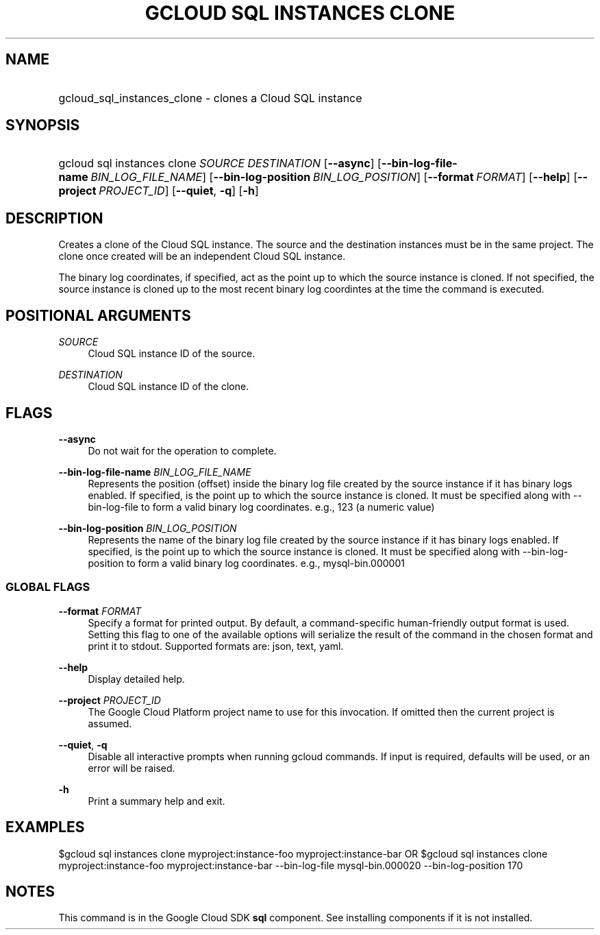.TH "GCLOUD SQL INSTANCES CLONE" "1" "" "" ""
.ie \n(.g .ds Aq \(aq
.el       .ds Aq '
.nh
.ad l
.SH "NAME"
.HP
gcloud_sql_instances_clone \- clones a Cloud SQL instance
.SH "SYNOPSIS"
.HP
gcloud\ sql\ instances\ clone\ \fISOURCE\fR\ \fIDESTINATION\fR [\fB\-\-async\fR] [\fB\-\-bin\-log\-file\-name\fR\ \fIBIN_LOG_FILE_NAME\fR] [\fB\-\-bin\-log\-position\fR\ \fIBIN_LOG_POSITION\fR] [\fB\-\-format\fR\ \fIFORMAT\fR] [\fB\-\-help\fR] [\fB\-\-project\fR\ \fIPROJECT_ID\fR] [\fB\-\-quiet\fR,\ \fB\-q\fR] [\fB\-h\fR]
.SH "DESCRIPTION"
.sp
Creates a clone of the Cloud SQL instance\&. The source and the destination instances must be in the same project\&. The clone once created will be an independent Cloud SQL instance\&.
.sp
The binary log coordinates, if specified, act as the point up to which the source instance is cloned\&. If not specified, the source instance is cloned up to the most recent binary log coordintes at the time the command is executed\&.
.SH "POSITIONAL ARGUMENTS"
.PP
\fISOURCE\fR
.RS 4
Cloud SQL instance ID of the source\&.
.RE
.PP
\fIDESTINATION\fR
.RS 4
Cloud SQL instance ID of the clone\&.
.RE
.SH "FLAGS"
.PP
\fB\-\-async\fR
.RS 4
Do not wait for the operation to complete\&.
.RE
.PP
\fB\-\-bin\-log\-file\-name\fR \fIBIN_LOG_FILE_NAME\fR
.RS 4
Represents the position (offset) inside the binary log file created by the source instance if it has binary logs enabled\&. If specified, is the point up to which the source instance is cloned\&. It must be specified along with \-\-bin\-log\-file to form a valid binary log coordinates\&. e\&.g\&., 123 (a numeric value)
.RE
.PP
\fB\-\-bin\-log\-position\fR \fIBIN_LOG_POSITION\fR
.RS 4
Represents the name of the binary log file created by the source instance if it has binary logs enabled\&. If specified, is the point up to which the source instance is cloned\&. It must be specified along with \-\-bin\-log\-position to form a valid binary log coordinates\&. e\&.g\&., mysql\-bin\&.000001
.RE
.SS "GLOBAL FLAGS"
.PP
\fB\-\-format\fR \fIFORMAT\fR
.RS 4
Specify a format for printed output\&. By default, a command\-specific human\-friendly output format is used\&. Setting this flag to one of the available options will serialize the result of the command in the chosen format and print it to stdout\&. Supported formats are:
json,
text,
yaml\&.
.RE
.PP
\fB\-\-help\fR
.RS 4
Display detailed help\&.
.RE
.PP
\fB\-\-project\fR \fIPROJECT_ID\fR
.RS 4
The Google Cloud Platform project name to use for this invocation\&. If omitted then the current project is assumed\&.
.RE
.PP
\fB\-\-quiet\fR, \fB\-q\fR
.RS 4
Disable all interactive prompts when running gcloud commands\&. If input is required, defaults will be used, or an error will be raised\&.
.RE
.PP
\fB\-h\fR
.RS 4
Print a summary help and exit\&.
.RE
.SH "EXAMPLES"
.sp
$gcloud sql instances clone myproject:instance\-foo myproject:instance\-bar OR $gcloud sql instances clone myproject:instance\-foo myproject:instance\-bar \-\-bin\-log\-file mysql\-bin\&.000020 \-\-bin\-log\-position 170
.SH "NOTES"
.sp
This command is in the Google Cloud SDK \fBsql\fR component\&. See installing components if it is not installed\&.
